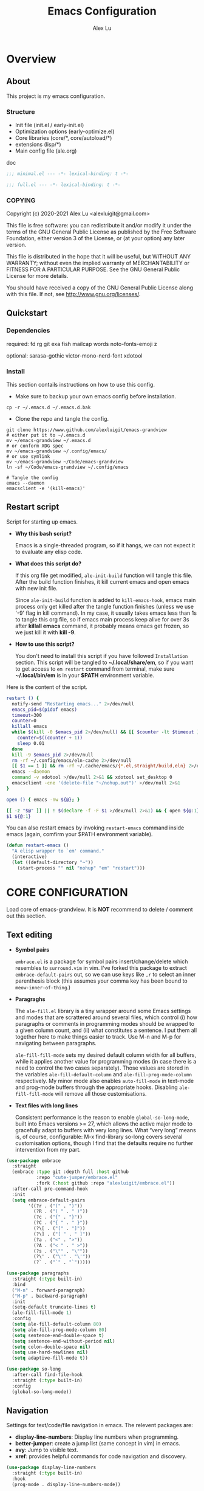 #+TITLE: Emacs Configuration
#+AUTHOR: Alex Lu
#+EMAIL: alexluigit@gmail.com
#+PROPERTY: header-args :mkdirp yes

* Overview
** About

This project is my emacs configuration.

*** Structure

+ Init file (init.el / early-init.el)
+ Optimization options (early-optimize.el)
+ Core libraries (core/*, core/autoload/*)
+ extensions (lisp/*)
+ Main config file (ale.org)

doc

#+begin_src emacs-lisp :tangle (ale-minimal-config)
;;; minimal.el --- -*- lexical-binding: t -*-
#+end_src

#+begin_src emacs-lisp
;;; full.el --- -*- lexical-binding: t -*-
#+end_src

*** COPYING

Copyright (c) 2020-2021  Alex Lu <alexluigit@gmail.com>

This file is free software: you can redistribute it and/or modify it
under the terms of the GNU General Public License as published by the
Free Software Foundation, either version 3 of the License, or (at
your option) any later version.

This file is distributed in the hope that it will be useful, but
WITHOUT ANY WARRANTY; without even the implied warranty of
MERCHANTABILITY or FITNESS FOR A PARTICULAR PURPOSE.  See the GNU
General Public License for more details.

You should have received a copy of the GNU General Public License
along with this file.  If not, see <http://www.gnu.org/licenses/>.

** Quickstart
*** Dependencies

required:
fd
rg
git
exa
fish
mailcap
words
noto-fonts-emoji
z

optional:
sarasa-gothic
victor-mono-nerd-font
xdotool

*** Install

This section contails instructions on how to use this config.

- Make sure to backup your own emacs config before installation.

#+begin_src shell :tangle no
cp -r ~/.emacs.d ~/.emacs.d.bak
#+end_src

- Clone the repo and tangle the config.

#+begin_src shell :tangle no
git clone https://www.github.com/alexluigit/emacs-grandview
# either put it to ~/.emacs.d
mv ~/emacs-grandview ~/.emacs.d
# or conform XDG spec
mv ~/emacs-grandview ~/.config/emacs/
# or use symlink
mv ~/emacs-grandview ~/Code/emacs-grandview
ln -sf ~/Code/emacs-grandview ~/.config/emacs

# Tangle the config
emacs --daemon
emacsclient -e '(kill-emacs)'
#+end_src

** Restart script

Script for starting up emacs.

+ *Why this bash script?*

  Emacs is a single-threaded program, so if it hangs, we can not
  expect it to evaluate any elisp code.

+ *What does this script do?*

  If this org file get modified, =ale-init-build= function will tangle
  this file.  After the build function finishes, it kill current emacs
  and open emacs with new init file.

  Since =ale-init-build= function is added to =kill-emacs-hook=, emacs
  main process only get killed after the tangle function finishes
  (unless we use '-9' flag in kill command).  In my case, it usually
  takes emacs less than 1s to tangle this org file, so if emacs main
  process keep alive for over 3s after *killall emacs* command, it
  probably means emacs get frozen, so we just kill it with *kill -9*.

+ *How to use this script?*

  You don't need to install this script if you have followed
  =Installation= section. This script will be tangled to
  *~/.local/share/em*, so if you want to get access to =em restart= command from
  terminal, make sure *~/.local/bin/em* is in your *$PATH* environment
  variable.

Here is the content of the script.

#+begin_src bash :tangle "~/.local/bin/em" :shebang "#!/usr/bin/env bash"
restart () {
  notify-send "Restarting emacs..." 2>/dev/null
  emacs_pid=$(pidof emacs)
  timeout=300
  counter=0
  killall emacs
  while $(kill -0 $emacs_pid 2>/dev/null) && [[ $counter -lt $timeout ]]; do
    counter=$((counter + 1))
    sleep 0.01
  done
  kill -9 $emacs_pid 2>/dev/null
  rm -rf ~/.config/emacs/eln-cache 2>/dev/null
  [[ $1 == 1 ]] && rm -rf ~/.cache/emacs/{*.el,straight/build,eln} 2>/dev/null
  emacs --daemon
  command -v xdotool >/dev/null 2>&1 && xdotool set_desktop 0
  emacsclient -cne '(delete-file "~/nohup.out")' >/dev/null 2>&1
}

open () { emacs -nw ${@}; }

[[ -z "$@" ]] || ! $(declare -f -F $1 >/dev/null 2>&1) && { open ${@:1}; exit 0; }
$1 ${@:1}
#+end_src

You can also restart emacs by invoking =restart-emacs= command inside
emacs (again, comfirm your $PATH environment variable).

#+begin_src emacs-lisp
(defun restart-emacs ()
  "A elisp wrapper to `em' command."
  (interactive)
  (let ((default-directory "~"))
    (start-process "" nil "nohup" "em" "restart")))
#+end_src

* *CORE CONFIGURATION*

Load core of emacs-grandview. It is *NOT* recommend to delete / comment out this section.

** Text editing

+ *Symbol pairs*

  =embrace.el= is a package for symbol pairs insert/change/delete which resembles
  to =surround.vim= in vim.
  I've forked this package to extract =embrace-default-pairs= out, so we can use
  keys like ~,r~ to select an inner parenthesis block (this assumes your comma key
  has been bound to =meow-inner-of-thing=.)

+ *Paragraghs*

  The =ale-fill.el= library is a tiny wrapper around some Emacs settings and modes
  that are scrattered around several files, which control (i) how paragraphs or
  comments in programming modes should be wrapped to a given column count, and
  (ii) what constitutes a sentence. I put them all together here to make things
  easier to track.  Use M-n and M-p for navigating between paragraphs.

  =ale-fill-fill-mode= sets my desired default column width for all buffers, while
  it applies another value for programming modes (in case there is a need to
  control the two cases separately). Those values are stored in the variables
  =ale-fill-default-column= and =ale-fill-prog-mode-column= respectively. My minor
  mode also enables =auto-fill-mode= in text-mode and prog-mode buffers through
  the appropriate hooks. Disabling =ale-fill-fill-mode= will remove all those
  customisations.

+ *Text files with long lines*

  Consistent performance is the reason to enable =global-so-long-mode=, built
  into Emacs versions >= 27, which allows the active major mode to gracefully
  adapt to buffers with very long lines. What “very long” means is, of course,
  configurable: M-x find-library so-long covers several customisation options,
  though I find that the defaults require no further intervention from my part.

#+begin_src emacs-lisp :tangle (ale-minimal-config)
(use-package embrace
  :straight
  (embrace :type git :depth full :host github
           :repo "cute-jumper/embrace.el"
           :fork (:host github :repo "alexluigit/embrace.el"))
  :after-call pre-command-hook
  :init
  (setq embrace-default-pairs
        '((?r . ("(" . ")"))
          (?R . ("( " . " )"))
          (?c . ("{" . "}"))
          (?C . ("{ " . " }"))
          (?\[ . ("[" . "]"))
          (?\] . ("[ " . " ]"))
          (?a . ("<" . ">"))
          (?A . ("< " . " >"))
          (?s . ("\"" . "\""))
          (?\' . ("\'" . "\'"))
          (?` . ("`" . "`")))))

(use-package paragraphs
  :straight (:type built-in)
  :bind
  ("M-n" . forward-paragraph)
  ("M-p" . backward-paragraph)
  :init
  (setq-default truncate-lines t)
  (ale-fill-fill-mode 1)
  :config
  (setq ale-fill-default-column 80)
  (setq ale-fill-prog-mode-column 80)
  (setq sentence-end-double-space t)
  (setq sentence-end-without-period nil)
  (setq colon-double-space nil)
  (setq use-hard-newlines nil)
  (setq adaptive-fill-mode t))

(use-package so-long
  :after-call find-file-hook
  :straight (:type built-in)
  :config
  (global-so-long-mode))
#+end_src

** Navigation

Settings for text/code/file navigation in emacs.
The relevent packages are:

+ *display-line-numbers*: Display line numbers when programming.
+ *better-jumper*: create a jump list (same concept in vim) in emacs.
+ *avy*: Jump to visible text.
+ *xref*: provides helpful commands for code navigation and discovery.

#+begin_src emacs-lisp :tangle (ale-minimal-config)
(use-package display-line-numbers
  :straight (:type built-in)
  :hook
  (prog-mode . display-line-numbers-mode))

(use-package better-jumper
  :after-call pre-command-hook
  :config
  (better-jumper-mode +1)
  (ale-jumper-sensible-jump-mode))

(use-package avy
  :config
  (setq avy-timeout-seconds 0.3)
  (setq avy-all-windows nil)
  (setq avy-keys '(?a ?r ?s ?t ?n ?e ?i ?o)))

(use-package xref
  :straight (:type built-in)
  :config
  (setq xref-show-definitions-function #'xref-show-definitions-completing-read)
  (setq xref-show-xrefs-function #'xref-show-definitions-completing-read)
  (setq xref-file-name-display 'project-relative)
  (setq xref-search-program 'ripgrep))
#+end_src

** Minibuffer

+ *minibuffer*: Basic minibuffer config.
+ *isearch-mb*: An alternative isearch UI.
+ *savehist*: Keeps a record of actions involving the minibuffer.

#+begin_src emacs-lisp :tangle (ale-minimal-config)
(use-package minibuffer
  :straight (:type built-in)
  :config
  (setq completion-category-defaults nil)
  (setq completion-cycle-threshold 3)
  (setq completion-flex-nospace nil)
  (setq completion-pcm-complete-word-inserts-delimiters t)
  (setq completion-pcm-word-delimiters "-_./:| ")
  (setq completion-show-help nil)
  (setq completion-auto-help nil)
  (setq completion-ignore-case t)
  (setq-default case-fold-search t)   ; For general regexp
  (setq read-buffer-completion-ignore-case t)
  (setq read-file-name-completion-ignore-case t)
  (setq enable-recursive-minibuffers t)
  (setq resize-mini-windows 'grow-only)
  (setq minibuffer-eldef-shorten-default t)
  (setq! minibuffer-prompt-properties '(read-only t cursor-intangible t face minibuffer-prompt))
  (minibuffer-depth-indicate-mode 1))

(use-package isearch-mb
  :init
  (isearch-mb-mode)
  :config
  (add-to-list 'isearch-mb--with-buffer #'consult-isearch)
  (add-to-list 'isearch-mb--after-exit #'anzu-isearch-query-replace)
  :bind
  (:map isearch-mb-minibuffer-map
        ([remap previous-matching-history-element] . consult-isearch)))

(use-package savehist
  :after-call minibuffer-setup-hook
  :straight (:type built-in)
  :config
  (setq savehist-file (locate-user-emacs-file "savehist"))
  (setq history-length 10000)
  (setq history-delete-duplicates t)
  (setq savehist-save-minibuffer-history t)
  (savehist-mode))
#+end_src

** Completion framework

The optimal way of using Emacs is through searching and narrowing
selection candidates.  Spend less time worrying about where things are
on the screen and more on how fast you can bring them into focus.
This is, of course, a matter of realigning priorities, as we still
wish to control every aspect of the interface.

+ *vertico*

  A minimalistic completion UI.

+ *orderless*

  This package provides an `orderless' completion style that divides the pattern
  into components (space-separated by default), and matches candidates that
  match all of the components in any order.

+ *marginalia*
  This is a utility jointly developed by Daniel Mendler and Omar
  Antolín Camarena that provides annotations to completion
  candidates.  It is meant to be framework-agnostic, so it works with
  Selectrum, Icomplete, vertico, and Embark.

#+begin_src emacs-lisp :tangle (ale-minimal-config)
(use-package vertico
  :after-call pre-command-hook
  :config
  (set-face-attribute 'vertico-current nil :background
                      (face-attribute 'lazy-highlight :background nil t)
                      :weight 'semi-bold)
  (vertico-mode 1))

(use-package orderless
  :after-call minibuffer-setup-hook
  :config
  (setq completion-styles '(orderless))
  (setq orderless-component-separator " +")
  (setq orderless-matching-styles
        '(ale-pinyin-build-regexp-string
          orderless-initialism
          orderless-prefixes
          orderless-regexp))
  (setq orderless-style-dispatchers
        '(ale-orderless-literal-dispatcher
          ale-orderless-initialism-dispatcher
          ale-orderless-without-literal-dispatcher
          ale-orderless-pinyin-dispatcher)))

(use-package consult
  :after-call minibuffer-setup-hook
  :init
  (setq completion-in-region-function #'consult-completion-in-region)
  (setq register-preview-delay 0.2)
  (setq register-preview-function #'consult-register-format)
  (advice-add #'register-preview :override #'consult-register-window)
  (advice-add #'completing-read-multiple :override #'consult-completing-read-multiple)
  (advice-add #'switch-to-buffer :around #'ale-consult-switch-buffer-advisor)
  (setq xref-show-xrefs-function #'consult-xref
        xref-show-definitions-function #'consult-xref)
  :config
  (advice-add #'consult-line :around #'ale-consult-line-advisor)
  (setq consult-project-root-function #'ale-consult-project-root)
  (setq consult-line-numbers-widen t)
  (setq consult-async-min-input 3)
  (setq consult-async-input-debounce 0.5)
  (setq consult-async-input-throttle 0.8)
  (setq consult-narrow-key ">"))

(use-package embark
  :after-call (find-file-hook minibuffer-setup-hook)
  :bind
  (("C-." . embark-act)
   :map minibuffer-local-map ("C-." . embark-act) ("C-," . embark-become)
   :map embark-collect-mode-map ("C-." . embark-act))
  :config
  (use-package embark-consult
    :after-call (minibuffer-setup-hook embark-act))
  (ale-embark-keymaps 1)
  (setq embark-quit-after-action t)
  (setq embark-action-indicator
        (let ((act (propertize "Act" 'face 'success)))
          (cons act (concat act " on '%s'"))))
  (setq embark-become-indicator (propertize "Become" 'face 'warning)))

(use-package marginalia
  :after-call minibuffer-setup-hook
  :config
  (setq marginalia-annotators
        '(marginalia-annotators-heavy
          marginalia-annotators-light))
  (marginalia-mode))
#+end_src

** Viewport

The =display-buffer-alist= is intended as a rule-set for controlling
the display of windows.  The objective is to create a more intuitive
workflow where targeted buffer groups or types are always shown in a
given location, on the premise that predictability improves usability.

For each buffer action in it we can define several functions for selecting the
appropriate window.  These are executed in sequence, but my usage thus far
suggests that a simpler method is just as effective for my case.

Additionally, I've set =split-height-threshold= to nil and =split-width-threshold=
to 0 to ensure every new window will open in horizontal split.

=ale-modeline-mode= provides following infos in modeline:
- Meow current state (INSERT/NORMAL...)
- Filename
- Current line / column
- Total lines
- Git branch
- Progress bar of current document
Its source code lies in *autoload/modeline.el*

+ *ace-window*: Index based window motions

#+begin_src emacs-lisp :tangle (ale-minimal-config)
(use-package window
  :straight (:type built-in)
  :config
  (setq display-buffer-alist
        `(("\\*\\(Flymake\\|Messages\\|Backtrace\\|Warnings\\|Compile-Log\\|Custom\\)\\*"
           (display-buffer-in-side-window)
           (window-height . 0.2)
           (side . top))
          ("^\\*\\(Help\\|helpful\\).*"
           (display-buffer-in-side-window)
           (window-width . 0.4)
           (side . right))
          ("\\*\\vc-\\(incoming\\|outgoing\\|Output\\|Register Preview\\).*"
           (display-buffer-at-bottom))))
  (setq help-window-select t)
  (setq window-combination-resize t)
  (setq even-window-sizes 'height-only)
  (setq window-sides-vertical nil)
  (setq switch-to-buffer-in-dedicated-window 'pop)
  (setq split-height-threshold nil)
  (setq split-width-threshold 0))

(use-package ace-window
  :config
  (setq aw-keys '(?a ?r ?s ?t ?n ?e ?i ?o)))

(ale-frame-enable 'fringe-mode)
(ale-frame-enable 'ale-window-recenter-mode)
(ale-frame-enable 'ale-pulse-advice-commands-mode)
(ale-frame-enable 'ale-font-setup)
(ale-frame-enable 'ale-opacity-auto-mode)
(ale-modeline-mode)
#+end_src

** User interface

Basic user interface settings.

The relevent packages are:

+ *all-the-icons*: icons library.
+ *anzu*: interactive query replace.
+ *transient*: a built-in package in emacs 28 for "transient" commands.

=modus-vivendi= is a built-in theme in emacs (version >= 28) created by Protesilaos Stavrou.

#+begin_src emacs-lisp :tangle (ale-minimal-config)
(use-package all-the-icons
  :init
  (unless (file-exists-p "~/.local/share/fonts/all-the-icons.ttf")
    (all-the-icons-install-fonts)))

(use-package transient
  :after-call pre-command-hook
  :straight (:type built-in)
  :config
  (setq transient-show-popup -0.5)
  (transient-bind-q-to-quit)
  :bind
  ((:map transient-map
         ("<escape>" . transient-quit-all))
   (:map transient-sticky-map
         ("ESC" . transient-quit-all))))

(use-package anzu
  :after-call isearch-mode
  :config
  (global-anzu-mode +1))

(use-package custom
  :straight (:type built-in)
  :init
  (setq modus-themes-links 'no-underline)
  :hook (emacs-startup . (lambda () (load-theme 'modus-vivendi))))
#+end_src

** Keybindings

This section contains (almost) all core keybindings of emacs-grandview. See the
docs of [[https://www.github.com/DoglooksGood/meow][meow]] for more information.

#+begin_src emacs-lisp :tangle (ale-minimal-config)
(use-package meow
  :demand t
  :init (meow-global-mode)
  :bind
  (("<escape>" . ale-escape)
   ("C-;" . exchange-point-and-mark)
   ("<C-i>" . better-jumper-jump-forward)
   ("C-o" . better-jumper-jump-backward)
   ("C-x C-d" . ale-ispell-word)
   ("M-o" . ace-select-window)
   ("M-SPC" . ale-monocle) ; replaced `just-one-space'
   ("M-%" . anzu-isearch-query-replace)
   :map minibuffer-local-map
   ("S-<return>" . ale-files-other-window)
   ("C-u" . ale-kill-whole-line)
   ("<C-i>" . forward-char)
   ("C-o" . backward-char)
   :map ale-files-map
   ("." . ale-files-dotfiles)
   ("e" . ale-files-edit-emacs-config)
   ("u" . ale-files-in-user-dirs)
   ("o" . ale-files-browse-all-directories)
   ("r" . ale-files-rename-file-and-buffer)
   ("l" . find-library)
   :map ale-elisp-map
   ("e" . eval-last-sexp)
   ("x" . eval-expression)
   ("f" . eval-defun)
   ("u" . ale-unadvice)
   ("m" . ale-show-messages)
   ("<backspace>" . ale-erase-messages)
   :map ale-utils-map
   ("d" . ale-insert-date)
   ("o" . ale-opacity-set)
   ("=" . count-words)
   :map meow-insert-state-keymap
   ("<escape>" . ale-escape)
   ("C-u" . ale-kill-whole-line)
   ("<C-i>" . ale-insert-ctrl-i)
   ("C-o" . ale-insert-ctrl-o)
   :map meow-motion-state-keymap
   ("/" . consult-line)
   ("<escape>" . ale-escape)
   :map meow-leader-keymap
   ("0" . delete-window)
   ("1" . delete-other-windows)
   ("2" . ale-split-window-below)
   ("3" . ale-split-window-right)
   ("4" . ctl-x-4-prefix)
   ("5" . ctl-x-5-prefix)
   ("6" . register-map)
   ("7" . project-map)
   ("8" . insert-char)
   ("9" . tab-map)
   ("[" . awesome-tab-backward-tab)
   ("]" . awesome-tab-forward-tab)
   ("SPC" . switch-to-buffer)
   ("?" . describe-keymap)
   ("/" . describe-symbol)
   (";" . ale-comment-or-uncomment-region)
   ("e" . ale-elisp-map)
   ("f" . ale-files-map)
   ("i" . list-buffers)
   ("k" . kill-this-buffer)
   ("n" . dired-jump)
   ("o" . ale-org-map)
   ("p" . ale-project-find-file)
   ("t" . ale-consult-map)
   ("u" . ale-utils-map)
   ("w" . save-buffer)
   ("z" . window-toggle-side-windows)
   :map meow-normal-state-keymap
   ("0" . meow-digit-argument)
   ("1" . meow-digit-argument)
   ("2" . meow-digit-argument)
   ("3" . meow-digit-argument)
   ("4" . meow-digit-argument)
   ("5" . meow-digit-argument)
   ("6" . meow-digit-argument)
   ("7" . meow-digit-argument)
   ("8" . meow-digit-argument)
   ("9" . meow-digit-argument)
   ("/" . consult-line)
   ("%" . ale-match-paren)
   ("`" . negative-argument)
   (";" . meow-reverse)
   ("," . meow-inner-of-thing)
   ("." . meow-bounds-of-thing)
   ("<" . beginning-of-buffer)
   (">" . end-of-buffer)
   ("[" . scroll-down)
   ("]" . scroll-up)
   ("-" . meow-pop)
   ("_" . meow-pop-all-selection)
   ("=" . ale-query-replace)
   ("+" . anzu-query-replace-regexp)
   ("'" . meow-end-of-thing)
   ("\\" . meow-pop-search)
   ("^" . meow-last-buffer)
   ("<backspace>" . meow-beginning-of-thing)
   ("a" . ale-insert)
   ("A" . ale-insert-at-first-non-whitespace)
   ("b" . meow-back-word)
   ("B" . meow-back-symbol)
   ("c" . meow-change)
   ("C" . meow-change-save)
   ("d" . meow-delete)
   ("e" . meow-line)
   ("E" . ale-inner-line)
   ("f" . meow-next-word)
   ("F" . meow-next-symbol)
   ("g" . ale-files-update)
   ("h" . embrace-commander)
   ("i" . forward-char)
   ("j" . ale-top-join-line)
   ("J" . meow-join)
   ("k" . meow-kill)
   ("K" . meow-kmacro-matches)
   ("l" . meow-kmacro-lines)
   ("m" . meow-mark-word)
   ("M" . meow-mark-symbol)
   ("n" . ale-next-line)
   ("N" . meow-next-expand)
   ("o" . backward-char)
   ("p" . ale-prev-line)
   ("P" . meow-prev-expand)
   ("q" . meow-quit)
   ("r" . meow-search)
   ("s" . meow-open-below)
   ("S" . meow-open-above)
   ("t" . avy-goto-char-timer)
   ("T" . avy-resume)
   ("u" . undo)
   ("U" . undo-redo)
   ("v" . meow-visit)
   ("w" . meow-block)
   ("W" . meow-block-expand)
   ("x" . ale-save)
   ("y" . meow-replace)
   ("Y" . meow-yank-pop)
   ("z" . meow-grab)
   ("Z" . meow-swap-grab))
  :config
  (advice-add 'meow--maybe-highlight-num-positions :override #'ignore)
  (advice-add 'meow-minibuffer-quit :override #'keyboard-escape-quit)
  ;; Terminal cursor shape
  (unless (or (daemonp) window-system)
    (advice-add 'meow--update-cursor :after #'ale-set-cursor))
  (meow--thing-register 'tag #'ale--inner-of-tag #'ale--bounds-of-tag)
  (meow-setup-line-number)
  (define-key meow-motion-state-keymap (kbd ale-local-leader-key) meow-leader-keymap)
  (define-key meow-motion-state-keymap
    (kbd (concat ale-local-leader-key " " ale-local-leader-key)) 'switch-to-buffer)
  (setq meow-visit-sanitize-completion nil)
  (setq meow-use-clipboard t)
  (setq meow-esc-delay 0.001)
  (setq meow-keypad-describe-delay 0.5)
  (setq meow-select-on-change t)
  (setq meow-cursor-type-normal 'box)
  (setq meow-cursor-type-insert '(bar . 4))
  (setq meow-cursor-type-default 'hbar)
  (setq meow-selection-command-fallback
        '((meow-replace . meow-yank)
          (meow-reverse . back-to-indentation)
          (meow-change . meow-change-char)
          (ale-save . ale-pulse-save-line)
          (meow-kill . ale-kill-whole-line)
          (meow-cancel . keyboard-quit)
          (meow-pop . meow-pop-grab)
          (meow-delete . meow-C-d)))
  (setq meow-char-thing-table
        '((?r . round)
          (?\[ . square)
          (?c . curly)
          (?s . string)
          (?e . symbol)
          (?w . window)
          (?b . buffer)
          (?p . paragraph)
          (?\^? . line)
          (?' . line)
          (?d . defun)
          (?i . indent)
          (?t . tag)
          (?x . extend)))
  (add-to-list 'meow-mode-state-list '(helpful-mode . normal)))

(with-eval-after-load 'consult
  (bind-keys
   :map ale-consult-map
   ("/" . consult-line-multi)
   ("e" . consult-compile-error)
   ("r" . consult-ripgrep)
   ("k" . consult-keep-lines)
   ("i" . consult-imenu-multi)
   ("f" . consult-focus-lines)
   ("n" . consult-outline)
   ("o" . consult-org-heading)
   ("R" . consult-register)
   ("y" . consult-yank-from-kill-ring)
   ("m" . consult-minor-mode-menu)
   ("c" . consult-complex-command)
   ("C" . consult-mode-command)))

(ale-kbd-C-i-fix)
#+end_src

* Introspection
** Man page (man.el)

#+begin_src emacs-lisp
(use-package man
  :straight (:type built-in)
  :config
  (setq Man-notify-method 'newframe))
#+end_src

** Emacs Manual (info.el)

#+begin_src emacs-lisp
(use-package info
  :straight (:type built-in)
  :bind
  (:map Info-mode-map
        ("n" . next-line)
        ("p" . previous-line)
        ("C-n" . Info-next)
        ("C-p" . Info-prev)
        ("M-n" . forward-paragraph)
        ("M-p" . backward-paragraph)))
#+end_src

** Helpful (helpful.el)

Helpful.el provides a better help buffer. Here are some tweaks I
made for this package and built-in help buffer:

- disable auto jump to other end when cycle through buttons never
- open new window when invoking =helpful-visit-references=.  auto
- focus newly opened help buffer (same behaviour as helpful.el)

*** Autoload
:PROPERTIES:
:ID:       71d218ce-ec5a-4c50-9b62-f2f351856b3e
:END:

#+begin_src emacs-lisp :tangle (ale-init-ext-tangle)
;;; ale-helpful.el --- -*- lexical-binding: t -*-

(defvar ale/helpful-initialized nil)

;;;###autoload
(defun ale/helpful-mode-hook ()
  ;; FIXME: A better way?
  (setq ale/helpful-initialized nil)
  (advice-add 'find-file :before
              (lambda (&rest _)
                (when (and (not ale/helpful-initialized) (derived-mode-p 'helpful-mode))
                  (switch-to-buffer "*scratch*")
                  (switch-to-prev-buffer)
                  (setq ale/helpful-initialized t))))
  (visual-line-mode))

(provide 'ale-helpful)
#+end_src

*** Config

#+begin_src emacs-lisp
(use-package helpful
  :hook (helpful-mode . ale/helpful-mode-hook)
  :bind
  (("C-h K" . #'describe-keymap)  ; overrides `Info-goto-emacs-key-command-node'
   ([remap describe-function] . #'helpful-callable)
   ([remap describe-symbol] . #'helpful-symbol)
   ([remap describe-key] . #'helpful-key)
   :map helpful-mode-map
   ("M-n" . (lambda () (interactive) (forward-button 1 nil 1 t)))
   ("M-p" . (lambda () (interactive) (backward-button 1 nil 1 t)))))
#+end_src

* History

#+begin_src emacs-lisp :tangle (ale-minimal-config)
;; Keep a record of all recently opened files.
(use-package recentf
  :straight (:type built-in)
  :after-call find-file-hook danger
  :config
  (add-to-list 'recentf-exclude (lambda (f) (not (string= (file-truename f) f))))
  (recentf-mode 1))

;; Just remember where the point is in any given file.  This can often
;; be a subtle reminder of what you were doing the last time you
;; visited that file, allowing you to pick up from there.
(use-package saveplace
  :straight (:type built-in)
  :after-call find-file-hook
  :config
  (setq save-place-file (locate-user-emacs-file "saveplace"))
  (setq save-place-forget-unreadable-files t)
  (save-place-mode 1))

;; This mode ensures that the buffer is updated whenever the file
;; changes.  A change can happen externally or by some other tool
;; inside of Emacs (e.g. kill a Magit diff).
(use-package autorevert
  :straight (:type built-in)
  :after-call self-insert-command
  :config
  (setq auto-revert-verbose t)
  (global-auto-revert-mode))
#+end_src

* UI extras

** Smooth scrolling (good-scroll.el)

pixelwise (linear or bezier) scrolling in emacs.

#+begin_src emacs-lisp
(use-package good-scroll
  :after-call scroll-up scroll-down
  :config
  (good-scroll-mode 1)
  (advice-add 'scroll-up :override 'good-scroll-up-full-screen)
  (advice-add 'scroll-down :override 'good-scroll-down-full-screen))
#+end_src

** Window position (transpose-frame.el)

The =transpose-frame= library defines a set of commands for shifting the
layout of Emacs windows.  Rather than me describing how these work, I
strongly encourage you to read the "Commentary" section in the source
code.  Do it with =M-x find-library transpose-frame=.

#+begin_src emacs-lisp
(use-package transpose-frame)
#+end_src

** Fill column (visual-fill-column.el)

#+begin_src emacs-lisp
(use-package visual-fill-column)
#+end_src

** Key bindings hint (which-key.el)

#+begin_src emacs-lisp
(use-package which-key
  :init
  (which-key-mode 1 ))
#+end_src

** Buffer list (ibuffer.el)

=ibuffer.el= ships with Emacs and it provides a drop-in replacement for
=list-buffers=.  Compared to its counterpart, it allows for granular
control over the buffer list and is more powerful overall.

#+begin_src emacs-lisp
(use-package ibuffer
  :init
  (advice-add 'list-buffers :override 'ibuffer)
  :bind
  (:map ibuffer-mode-map
        ("M-o" . nil)
        ("* f" . ibuffer-mark-by-file-name-regexp)
        ("* g" . ibuffer-mark-by-content-regexp)
        ("* n" . ibuffer-mark-by-name-regexp)
        ("s n" . ibuffer-do-sort-by-alphabetic)
        ("/ g" . ibuffer-filter-by-content))
  :config
  (setq ibuffer-expert t)
  (setq ibuffer-display-summary nil)
  (setq ibuffer-use-other-window nil)
  (setq ibuffer-show-empty-filter-groups nil)
  (setq ibuffer-movement-cycle nil)
  (setq ibuffer-default-sorting-mode 'filename/process)
  (setq ibuffer-use-header-line t)
  (setq ibuffer-default-shrink-to-minimum-size nil)
  (setq ibuffer-never-show-predicates '("^ \\*.*"))
  (setq ibuffer-formats
        '((mark modified read-only locked " "
                (name 30 30 :left :elide)
                " "
                (size 9 -1 :right)
                " "
                (mode 16 16 :left :elide)
                " " filename-and-process)
          (mark " " (name 16 -1) " " filename)))
  (setq ibuffer-saved-filter-groups nil)
  (setq ibuffer-old-time 48)
  (add-hook 'ibuffer-mode-hook (lambda () (interactive) (hl-line-mode) (ibuffer-update 0))))
#+end_src

* File management
** Find files (files.el)

#+begin_src emacs-lisp :tangle (ale-minimal-config)
(use-package files
  :straight (:type built-in)
  :bind
  (:map ale-files-map
        ("r" . ale-dired-jump))
  :config
  (setq confirm-kill-processes nil)
  (setq ale-files-dot-repo "~/Code/alex.files/")
  (setq ale-files-dir-alist
        '(((title . "  Shows")        (path . "/mnt/HDD/Share/"))
          ((title . "  Coding")       (path . "/mnt/HDD/Dev/"))
          ((title . "  Books")        (path . "/mnt/HDD/Book/"))
          ((title . "輸  Videos")       (path . "/mnt/HDD/Video/"))
          ((title . "  Movies")       (path . "/mnt/Cloud/共享/Movies/"))
          ((title . "  Notes")        (path . "~/Documents/notes/"))
          ((title . "  Photos")       (path . "~/Pictures/"))
          ((title . "  Downloads")    (path . "~/Downloads/")))))
#+end_src

** Dired (dired.el)

=Dired= is a built-in tool that performs file management operations
inside of an Emacs buffer.  It is simply superb!

#+begin_src emacs-lisp (ale-minimal-config)
(use-package dired
  :straight (:type built-in)
  :custom
  (ale-dired-routes '(("o" "Home"        "~")
                      ("u" "Emacs cache" "~/.cache/emacs")
                      ("p" "Code"        "~/Code")
                      ("n" "Downloads"   "~/Downloads")
                      ("w" "Wallpaper"   "~/Pictures/wallpaper")
                      ("m" "Drives"      "/mnt")
                      ("t" "Trash"       "~/.local/share/Trash")))
  :bind
  (:map dired-mode-map
        ("/" . dired-goto-file)
        ("a" . dired-create-empty-file)
        ("r" . ale-dired-jump)
        ("I" . dired-insert-subdir)
        ("?" . dired-create-directory)
        ("^" . dired-find-file-other-window)
        ("i" . ale-dired-file-rename-eol)
        ("d" . dired-kill-subdir)
        ("<" . beginning-of-buffer)
        (">" . end-of-buffer)
        ("[" . dired-prev-dirline)
        ("]" . dired-next-dirline)
        ("o" . dired-up-directory)
        ("x" . dired-do-delete)
        ("." . dired-omit-mode)
        ("% SPC" . ale-dired-rename-space-to-underscore))
  :config
  (setq large-file-warning-threshold 50000000)
  (setq dired-recursive-copies 'always)
  (setq dired-recursive-deletes 'always)
  (setq delete-by-moving-to-trash t)
  (setq dired-dwim-target t)
  (setq dired-listing-switches "-AGhlv --group-directories-first --time-style=long-iso"))
#+end_src

** Writable dired (wdired.el)

#+begin_src emacs-lisp
(use-package wdired
  :config
  (setq wdired-allow-to-change-permissions t)
  (setq wdired-create-parent-directories t))
#+end_src

** Project management (project.el)

#+begin_src emacs-lisp
(use-package project
  :straight (:type built-in)
  :config
  (setq project-switch-commands
        '((project-find-file "File" ?\r)
          (ale-project-find-subdir "Subdir" ?s)
          (project-find-regexp "Grep" ?g)
          (project-dired "Dired" ?d)
          (ale-project-retrieve-tag "Tag switch" ?t)
          (ale-project-magit-status "Magit" ?m)
          (ale-project-commit-log "Log VC" ?l)))
  (setq ale-project-commit-log-limit 25)
  :bind
  (:map project-prefix-map
        ("l" . ale-project-commit-log)
        ("m" . ale-project-magit-status)
        ("s" . ale-project-find-subdir)
        ("t" . ale-project-retrieve-tag)))
#+end_src

** A better dired interface (danger.el)

This package is inspired the popular file manager =ranger=, I created it
on the basis of =ranger.el=. Compare to =ranger.el=, this package only
keeps features I wanted, and some sensible functionalities were added
as well. See details at: https://github.com/alexluigit/danger.el

#+begin_src emacs-lisp
(use-package danger
  :after-call pre-command-hook
  :straight (danger :type git :depth full :host github :repo "alexluigit/danger.el")
  :hook
  (danger-mode . (lambda () (setq cursor-type nil) (setq mode-line-format nil)))
  :config
  (danger-override-dired-mode)
  (danger-minibuf-preview-mode)
  (setq danger-trash-dir-alist '(("/mnt/HDD/" . ".Trash/files")
                                 ("/mnt/Cloud/" . ".Trash/files"))))
#+end_src

** Dired mode highlighting (diredfl.el)

Additional syntax highlighting in dired buffer.

#+begin_src emacs-lisp
(use-package diredfl
  :hook (dired-mode . diredfl-mode))
#+end_src

** Trash (trashed.el)

=trashed= applies the principles of =dired= to the management of the user's
filesystem trash.  Use =C-h m= to see the docs and keybindings for its
major mode.

Basically, its interaction model is as follows:

- =m= to mark for some deferred action, such as =D= to delete, =R= to restore.
- =t= to toggle the status of all items as marked.  Use this without marks
  to =m= (mark) all items, then call a deferred action to operate on them.
- =d= to mark for permanent deletion.
- =r= to mark for restoration.
- =x= to execute these special marks.

#+begin_src emacs-lisp
(use-package trashed
  :config
  (setq trashed-action-confirmer 'y-or-n-p)
  (setq trashed-use-header-line t)
  (setq trashed-sort-key '("Date deleted" . t))
  (setq trashed-date-format "%Y-%m-%d %H:%M:%S"))
#+end_src

* Text editing extras
** Writable grep (wgrep.el)

With =wgrep= we can directly edit the results of a grep and save the changes to
all affected buffers.  In principle, this is the same as what the built-in occur
offers.  We can use it to operate on a list of matches by leveraging the full
power of Emacs' editing capabilities (e.g. keyboard macros, query and replace a
regexp .etc).

#+begin_src emacs-lisp
(use-package wgrep
  :config
  (setq wgrep-auto-save-buffer t)
  (setq wgrep-change-readonly-file t)
  :bind
  (:map wgrep-mode-map
        ("M-n" . next-error-no-select)
        ("M-p" . previous-error-no-select)))
#+end_src

** Auto completion (company.el)

  =tng= means tab and go, in this mode tab key will complete and
  move to the next candidate meanwhile keep company window open.

#+begin_src emacs-lisp
(use-package company
  :after-call self-insert-command
  :config
  (global-company-mode)
  (company-tng-mode)
  (setq company-idle-delay 0.0))
#+end_src

** Pair insertion

Emacs labels as `electric' any behaviour that involves contextual auto-insertion
of characters.

- Indent automatically.

- If =electric-pair-mode= is enabled (which I might do manually),
  insert quotes and brackets in pairs.  Only do so if there is no
  alphabetic character after the cursor.

- To get those numbers, evaluate =(string-to-char CHAR)= where CHAR
  is the one you are interested in.  For example, get the literal
  tab's character with `(string-to-char "\t")'.

- While inputting a pair, inserting the closing character will just
  skip over the existing one, rather than add a new one.

- Do not skip over whitespace when operating on pairs.  Combined
  with the above point, this means that a new character will be
  inserted, rather than be skipped over.  I find this better,
  because it prevents the point from jumping forward, plus it
  allows for more natural editing.

- The rest concern the conditions for transforming quotes into
  their curly equivalents.  I keep this disabled, because curly
  quotes are distinct characters.  It is difficult to search for
  them.  Just note that on GNU/Linux you can type them directly by
  hitting the "compose" key and then an angled bracket (=<= or =>=)
  followed by a quote mark.

#+begin_src emacs-lisp
(use-package electric
  :config
  (advice-add 'electric-pair-post-self-insert-function :around
              (lambda (fn &rest args) (let ((mark-active nil)) (apply fn args))))
  (setq electric-pair-inhibit-predicate 'electric-pair-conservative-inhibit)
  (setq electric-pair-preserve-balance t)
  (setq electric-pair-pairs
        '((8216 . 8217)
          (8220 . 8221)
          (171 . 187)))
  (setq electric-pair-skip-self 'electric-pair-default-skip-self)
  (setq electric-pair-skip-whitespace nil)
  (setq electric-pair-skip-whitespace-chars '(9 10 32))
  (setq electric-quote-context-sensitive t)
  (setq electric-quote-paragraph t)
  (setq electric-quote-string nil)
  (setq electric-quote-replace-double t)
  (electric-indent-mode 1)
  (electric-pair-mode 1)
  (electric-quote-mode -1)
  :hook
  (org-mode . ale-electric-inhibit-<)
  (minibuffer-setup . (lambda () (unless (eq this-command 'eval-expression) (electric-pair-mode 0))))
  (minibuffer-exit . (lambda () (electric-pair-mode 1))))
#+end_src

** Parentheses (paren.el / rainbow-delimiters.el)

Configure the mode that highlights matching delimiters or parentheses.
I consider this of utmost importance when working with languages such as
elisp.

Summary of what these do:

- Activate the mode upon startup.
- Show the matching delimiter/parenthesis if on screen, else show
  nothing.  It is possible to highlight the expression enclosed by the
  delimiters, by using either =mixed= or =expression=.  The latter always
  highlights the entire balanced expression, while the former will only
  do so if the matching delimiter is off screen.
- =show-paren-when-point-in-periphery= lets you highlight parentheses even
  if the point is in their vicinity.  This means the beginning or end of
  the line, with space in between.  I used that for a long while and it
  server me well.  Now that I have a better understanding of Elisp, I
  disable it.
- Do not highlight a match when the point is on the inside of the
  parenthesis.
- Use rainbow color for delimiters

#+begin_src emacs-lisp :tangle (ale-minimal-config)
(use-package paren
  :straight (:type built-in)
  :after-call meow-block meow-line self-insert-command
  :config
  (setq show-paren-style 'parenthesis)
  (setq show-paren-when-point-in-periphery nil)
  (setq show-paren-when-point-inside-paren nil)
  (show-paren-mode))

(use-package rainbow-delimiters
  :hook
  (prog-mode . rainbow-delimiters-mode))
#+end_src

** Prettify symbols (prog-mode.el)

#+begin_src emacs-lisp
(use-package prog-mode
  :straight nil
  :hook (prog-mode . prettify-symbols-mode)
  :config
  (setq-default prettify-symbols-alist
                '(("lambda" . ?λ)
                  ("<-" . ?←)
                  ("->" . ?→)
                  ("->>" . ?↠)
                  ("=>" . ?⇒)
                  ("/=" . ?≠)
                  ("!=" . ?≠)
                  ("==" . ?≡)
                  ("<=" . ?≤)
                  (">=" . ?≥)
                  ("=<<" . (?= (Br . Bl) ?≪))
                  (">>=" . (?≫ (Br . Bl) ?=))
                  ("<=<" . ?↢)
                  (">=>" . ?↣)))
  (setq prettify-symbols-unprettify-at-point 'right-edge))
#+end_src

** Ripgrep (rg.el)

#+begin_src emacs-lisp
(defun ale/rg-config ()
  (rg-define-toggle "--context 3" (kbd "C"))
  (rg-define-toggle "-A 5" (kbd "A")))

(use-package rg
  :config
  ;;; XXX nasty hack for lazy loading
  (ale/rg-config)
  :bind
  (:map ale-utils-map
        ("r" . rg)))
#+end_src

* Languages
** .rs

#+begin_src emacs-lisp
(use-package rust-mode
  :hook
  (rust-mode . (lambda () (setq indent-tabs-mode nil))))
#+end_src

** .lua

#+begin_src emacs-lisp
(use-package lua-mode
  :config
  (setq lua-indent-level 2))
#+end_src

** .yaml

#+begin_src emacs-lisp :tangle (ale-minimal-config)
(use-package yaml-mode)
#+end_src

** .vue

#+begin_src emacs-lisp
(use-package web-mode
  :config
  (define-derived-mode ale/vue-mode web-mode "ale/vue"
    "A major mode derived from web-mode, for editing .vue files with LSP support.")
  :hook
  (web-mode . (lambda ()
                (setq web-mode-markup-indent-offset 2)
                (setq web-mode-code-indent-offset 2)
                (setq web-mode-script-padding 0)))
  :mode ("\\.vue\\'" . ale/vue-mode))
#+end_src

** .js

#+begin_src emacs-lisp
(use-package js
  :straight (:type built-in)
  :config
  (setq js-indent-level 2))
#+end_src

** .(sh|zsh)

#+begin_src emacs-lisp :tangle (ale-minimal-config)
(use-package sh-script
  :straight (:type built-in)
  :config
  (setq sh-basic-offset 2))
#+end_src

* DevTools
** LSP (lsp.el)
*** Autoload
:PROPERTIES:
:ID:       956309f4-61ce-4489-922d-a8343f281101
:END:

#+begin_src emacs-lisp :tangle (ale-init-ext-tangle)
;;; ale-lsp.el --- -*- lexical-binding: t -*-

(defun ale/lsp--inhibit ()
  "Disable `lsp-deferred' in minibuffer."
  (advice-add 'lsp-deferred :override #'ignore))

(defun ale/lsp--recover ()
  "Recover `lsp-deferred' after quit minibuffer."
  (advice-remove 'lsp-deferred #'ignore))

;;;###autoload
(define-minor-mode ale/lsp-mode
  "Inhibit lsp in minibuffer."
  :init-value nil
  :global t
  (if ale/lsp-mode
      (progn
      (add-hook 'minibuffer-setup-hook 'ale/lsp--inhibit)
      (add-hook 'minibuffer-exit-hook 'ale/lsp--recover))
    (progn
      (remove-hook 'minibuffer-setup-hook 'ale/lsp--inhibit)
      (remove-hook 'minibuffer-exit-hook 'ale/lsp--recover))))

(provide 'ale-lsp)
#+end_src

*** Config

#+begin_src emacs-lisp
(use-package lsp-mode
  :after-call pre-command-hook
  :hook ((sh-mode
          lua-mode
          ale/vue-mode
          typescript-mode
          rust-mode)
         . lsp-deferred)
  :config
  (ale/lsp-mode)
  (setq lsp-eldoc-hook nil)
  (setq lsp-server-install-dir (expand-file-name (concat user-emacs-directory "lsp")))
  (lsp-register-custom-settings '(("vetur.ignoreProjectWarning" t t)))
  (with-eval-after-load 'warnings
    (add-to-list 'warning-suppress-types '(lsp-mode)))
  (setq lsp-headerline-breadcrumb-segments '(path-up-to-project file symbols)))
#+end_src

*** Extensions

#+begin_src emacs-lisp
(use-package lsp-tailwindcss
  :after (lsp-mode web-mode)
  :init
  (setq lsp-tailwindcss-add-on-mode t))

(use-package lsp-ui
  :after-call lsp-deferred
  :config
  (setq lsp-ui-sideline-show-code-actions nil)
  (setq lsp-ui-doc-position 'bottom)
  :hook
  (lsp-mode . lsp-ui-mode))
#+end_src

** Colorizer (rainbow-mode.el)

#+begin_src emacs-lisp
(use-package rainbow-mode
  :hook
  (prog-mode . rainbow-mode))
#+end_src

** Formatter (format-all.el)

#+begin_src emacs-lisp
(use-package format-all
  :bind ("C-c C-M-f" . format-all-buffer))
#+end_src

** Syntax checker (flymake.el)

#+begin_src emacs-lisp
(use-package flymake
  :straight (:type built-in)
  :config
  (setq elisp-flymake-byte-compile-load-path
        (append elisp-flymake-byte-compile-load-path load-path))
  (setq flymake-fringe-indicator-position 'left-fringe)
  (setq flymake-suppress-zero-counters t)
  (setq flymake-start-on-flymake-mode t)
  (setq flymake-no-changes-timeout nil)
  (setq flymake-start-on-save-buffer t)
  (setq flymake-proc-compilation-prevents-syntax-check t)
  (setq flymake-wrap-around nil)
  :bind
  (:map flymake-mode-map
  ("C-c ! s" . flymake-start)
  ("C-c ! d" . flymake-show-diagnostics-buffer)
  ("C-c ! n" . flymake-goto-next-error)
  ("C-c ! p" . flymake-goto-prev-error)))
#+end_src

** Snippet (yasnippet.el)

#+begin_src emacs-lisp
(use-package yasnippet
  :after-call self-insert-command
  :config
  (yas-global-mode))
#+end_src

** REST client (restclient.el)

#+begin_src emacs-lisp
(use-package restclient)
#+end_src

** COMMENT Scratch buffers (scratch.el)
This package will produce a buffer that matches the major mode of the
one you are currently in.  Use it with =M-x scratch=.  Doing that with a
prefix argument (=C-u=) will prompt for a major mode instead.  Simple yet
super effective!

The =ale/scratch-buffer-setup= simply adds some text in the buffer and
renames it appropriately for the sake of easier discovery.  I got the
idea of copying the region from [[https://gist.github.com/eev2/52edbfdb645e26aefec19226c0ca7ad0][a snippet shared by eev2 on GitHub]].

#+begin_src emacs-lisp
(use-package scratch
  :config
  (defun ale/scratch-buffer-setup ()
    "Add contents to `scratch' buffer and name it accordingly.
If region is active, add its contents to the new buffer."
    (let* ((mode major-mode)
           (string (format "Scratch buffer for: %s\n\n" mode))
           (region (with-current-buffer (current-buffer)
                     (if (region-active-p)
                         (buffer-substring-no-properties
                          (region-beginning)
                          (region-end)))
                     ""))
           (text (concat string region)))
      (when scratch-buffer
        (save-excursion
          (insert text)
          (goto-char (point-min))
          (comment-region (point-at-bol) (point-at-eol)))
        (forward-line 2))
      (rename-buffer (format "*Scratch for %s*" mode) t)))
  (add-hook 'scratch-create-buffer-hook #'ale/scratch-buffer-setup)
  (define-key global-map (kbd "C-c s") #'scratch))
#+end_src

* Terminal
** Vterm (vterm.el)
*** Autoload
:PROPERTIES:
:ID:       76cafb17-37ee-40c4-bf9f-6721d5f825bf
:END:

#+begin_src emacs-lisp :tangle (ale-init-ext-tangle)
;;; ale-vterm.el --- -*- lexical-binding: t -*-

(defcustom ale/vterm-position
  '((danger-mode . ((window-height . 0.4) (side . bottom)))
    (default . ((window-width . 0.4) (side . right))))
  "doc")

(defvar ale/vterm-buffers nil
  "The list of non-dedicated vterm buffers.")

(defvar ale/vterm-index 0
  "The index of current vterm buffer.")

(add-hook 'kill-buffer-hook
          (lambda ()
            (let* ((buf (current-buffer))
                   (name (buffer-name buf)))
              (when (string-prefix-p "*vterm" name)
                (delq! buf ale/vterm-buffers)))))

;;;###autoload
(defun ale/vterm--disable-side-window (fn &rest args)
  "Prevent vterm size adjust break selection."
  (unless (and (region-active-p)
               (derived-mode-p 'vterm-mode))
    (apply fn args)))

;;;###autoload
(advice-add 'display-buffer-in-side-window :around 'ale/vterm--disable-side-window)

;;;###autoload
(defun vterm-send-C-delete ()
  (interactive)
  (vterm-send-key "<delete>" nil nil 0))

;;;###autoload
(defun vterm-send-M-return ()
  (interactive)
  (vterm-send-escape)
  (vterm-send-return))

;;;###autoload
(defun vterm-send-M-/ ()
  (interactive)
  (vterm-send-key "/" nil 0 nil))

;;;###autoload
(defun vterm-send-F5 ()
  (interactive)
  (vterm-send-key "<f5>" nil nil nil))

;;;###autoload
(defun vterm-send-M-apostrophe ()
  (interactive)
  (vterm-send-key "'" nil 0 nil))

;;;###autoload
(defun vterm-send-M-quote ()
  (interactive)
  (vterm-send-key "\"" nil 0 nil))

(defun ale/vterm--get-win-params ()
  "Parse `ale/vterm-position' to get vterm display parameters."
  (let (pos)
    (cl-dolist (setting ale/vterm-position)
        (when (derived-mode-p (car setting))
          (setq pos (cdr setting)) (cl-return))
        (when (eq (car setting) 'default)
          (setq pos (cdr setting))))
    `(("^\\*vterm.*"
       (display-buffer-in-side-window)
       (window-parameters . ((mode-line-format . none)))
       ,@pos))))

;;;###autoload
(defun ale/vterm-toggle (&optional force)
  "Toggle vterm.
If called with prefix argument, create a new vterm buffer if
current one have different `default-directory'."
  (interactive "P")
  (if (eq major-mode 'vterm-mode)
      (delete-window)
    (let* ((display-buffer-alist (ale/vterm--get-win-params))
           (buf (nth ale/vterm-index ale/vterm-buffers))
           (dir (expand-file-name default-directory))
           (index (if buf (ale/vterm--get-index buf) 0)))
      (add-to-list 'ale/vterm-buffers (vterm index))
      (when force
        (unless (string= dir (expand-file-name default-directory))
          (let ((default-directory dir))
            (ale/vterm-new))))
      (ale/vterm--insert))))

(defun ale/vterm--get-index (buf)
  (let* ((name (buffer-name buf)))
    (string-match "\\*vterm\\*\<\\([0-9]+\\)\>" name)
    (string-to-number (cl-subseq name (match-beginning 1) (match-end 1)))))

(defun ale/vterm--insert ()
  (when (featurep 'evil) (evil-insert-state))
  (when (featurep 'meow) (meow-insert)))

;;;###autoload
(defun ale/vterm-new ()
  "Create new vterm buffer."
  (interactive)
  (let ((new-index (1+ (ale/vterm--get-index (car ale/vterm-buffers))))
        (display-buffer-alist (ale/vterm--get-win-params)))
    (add-to-list 'ale/vterm-buffers (vterm new-index))
    (ale/vterm--insert)))

;;;###autoload
(defun ale/vterm-next (&optional arg)
  "Select next vterm buffer.
Create new one if no vterm buffer exists."
  (interactive "P")
  (let* ((curr-index (cl-position (current-buffer) ale/vterm-buffers))
         (new-index (+ curr-index (or arg -1)))
         (buf (nth new-index ale/vterm-buffers)))
    (when buf
      (switch-to-buffer buf)
      (setq ale/vterm-index new-index))))

;;;###autoload
(defun ale/vterm-prev (&optional arg)
  "Select previous vterm buffer."
  (interactive "p")
  (ale/vterm-next arg))

(provide 'ale-vterm)
#+end_src

*** Config

#+begin_src emacs-lisp
(use-package vterm
  :config
  (setq vterm-max-scrollback 5000)
  (set-face-attribute 'vterm-color-white nil :foreground "#cccccc")
  (set-face-attribute 'vterm-color-black nil :foreground "#111111")
  :bind
  (("M-v" . ale/vterm-toggle)
   :map vterm-mode-map
   ("M-v" . ale/vterm-toggle)
   ("<f12>" . ale/vterm-new)
   ("M-'" . vterm-send-M-apostrophe)
   ("M-\"" . vterm-send-M-quote)
   ("M-/" . vterm-send-M-/)
   ("M-RET" . vterm-send-M-return)
   ("s-n" . vterm-next-prompt)
   ("s-p" . vterm-previous-prompt)
   ("M-." . ale/vterm-next)
   ("M-," . ale/vterm-prev)
   ("S-<escape>" . (lambda () (interactive) (meow-normal-mode) (meow--update-cursor)))
   ("C-<delete>" . vterm-send-C-delete)
   ("C-<return>" . vterm-send-F5)))
#+end_src

** COMMENT Eshell (eshell.el)
*** Autoload
:PROPERTIES:
:ID:       05d50f67-511f-483d-ba45-50d374f3f5cb
:END:

#+begin_src emacs-lisp :tangle (ale-init-ext-tangle)
;;; ale-eshell.el --- -*- lexical-binding: t -*-

(require 'em-hist)
(eval-when-compile (require 'subr-x))
(require 'cl-seq)

(defcustom ale/eshell-position
  '((danger-mode . ((window-height . 0.4) (side . bottom)))
    (default . ((window-width . 0.4) (side . right))))
  "doc")

(defvar ale/eshell-buffers nil
  "The list of non-dedicated eshell buffers.")

(defvar ale/eshell-index 0
  "The index of current eshell buffer.")

(defun ale/get-current-package-version ()
  (interactive)
  (let ((package-json-file (concat (eshell/pwd) "/package.json")))
    (when (file-exists-p package-json-file)
      (let* ((package-json-contents (ale-f-read package-json-file))
             (package-json (ignore-errors (json-parse-string package-json-contents))))
        (when package-json
          (ignore-errors (gethash "version" package-json)))))))

(defun ale/map-line-to-status-char (line)
  (cond ((string-match "^?\\? " line) "?")))

(defun ale/get-git-status-prompt ()
  (let ((status-lines (cdr (process-lines "git" "status" "--porcelain" "-b"))))
    (seq-uniq (seq-filter 'identity (mapcar 'ale/map-line-to-status-char status-lines)))))

(defun ale/get-prompt-path ()
  (let* ((current-path (eshell/pwd))
         (git-output (shell-command-to-string "git rev-parse --show-toplevel"))
         (has-path (not (string-match "^fatal" git-output))))
    (if (not has-path)
        (abbreviate-file-name current-path)
      (string-remove-prefix (file-name-directory git-output) current-path))))

;; This prompt function mostly replicates my custom zsh prompt setup
(defun ale/eshell-prompt ()
  (let* ((br-cmd "git symbolic-ref HEAD 2>/dev/null || git rev-parse --short HEAD 2>/dev/null")
         (br-raw (shell-command-to-string br-cmd))
         (current-branch (replace-regexp-in-string "\\(refs/heads/\\)\\|\\(\n\\)$" "" br-raw))
         (shell-index (number-to-string (ale/eshell-get--index (current-buffer))))
         (package-version (ale/get-current-package-version)))
    (concat
     (if (= (user-uid) 0)
         (propertize (concat "S-" shell-index) 'face `(:foreground "red2"))
       (propertize (concat "S-" shell-index) 'face `(:foreground "#62aeed")))
     (propertize " • " 'face `(:foreground "white"))
     (propertize "  " 'face `(:foreground "#82cfd3"))
     (propertize (ale/get-prompt-path) 'face `(:foreground "#82cfd3"))
     (when (not (string= current-branch ""))
       (concat
        (propertize " • " 'face `(:foreground "white"))
        (propertize (concat " " current-branch) 'face `(:foreground "#ab98b5"))))
     (when package-version
       (concat
        (propertize " @ " 'face `(:foreground "white"))
        (propertize package-version 'face `(:foreground "#e8a206"))))
     (propertize " • " 'face `(:foreground "white"))
     (propertize (format-time-string "%I:%M:%S %p") 'face `(:foreground "#5a5b7f"))
     (if (= eshell-last-command-status 0)
         (propertize "\nλ" 'face `(:foreground "#ADCF44"))
       (propertize "\nλ" 'face `(:foreground "#EC6261")))
     (propertize " " 'face `(:foreground "white")))))

;;;###autoload
(defun ale/eshell-init ()
  (push 'eshell-tramp eshell-modules-list)
  ;; Save command history when commands are entered
  (add-hook 'eshell-pre-command-hook 'eshell-save-some-history)
  ;; Truncate buffer for performance
  (add-to-list 'eshell-output-filter-functions 'eshell-truncate-buffer)
  (define-key eshell-hist-mode-map (kbd "M-r") 'consult-history)
  ;; Initialize the shell history
  (eshell-hist-initialize)
  (setenv "PAGER" "cat")
  (setq eshell-prompt-function      'ale/eshell-prompt)
  (setq eshell-prompt-regexp        "^λ ")
  (setq eshell-history-size         10000)
  (setq eshell-buffer-maximum-lines 10000)
  (setq eshell-hist-ignoredups t)
  (setq eshell-highlight-prompt t)
  (setq eshell-scroll-to-bottom-on-input t)
  (setq eshell-prefer-lisp-functions nil))

(add-hook 'eshell-exit-hook
          (lambda () (setq ale/eshell-buffers (delq (current-buffer) ale/eshell-buffers))))

;;;###autoload
(defun ale/eshell-updir ()
  "Up a directory in eshell."
  (interactive)
  (eshell/cd "..")
  (eshell-emit-prompt))

(defun ale/eshell--get-win-params ()
  "Parse `ale/eshell-position' to get eshell display parameters."
  (let (pos)
    (cl-dolist (setting ale/eshell-position)
        (when (derived-mode-p (car setting))
          (setq pos (cdr setting)) (cl-return))
        (when (eq (car setting) 'default)
          (setq pos (cdr setting))))
    `(("^\\*[e]shell.*"
       (display-buffer-in-side-window)
       (window-parameters . ((mode-line-format . none)))
       ,@pos))))

;;;###autoload
(defun ale/eshell-toggle (&optional force-new)
  "Toggle eshell.
If called with prefix argument, create a new eshell buffer if
current one have different `default-directory'."
  (interactive "P")
  (if (eq major-mode 'eshell-mode)
      (delete-window)
    (let* ((display-buffer-alist (ale/eshell--get-win-params))
           (buf (nth ale/eshell-index ale/eshell-buffers))
           (dir (expand-file-name default-directory))
           (index (if buf (ale/eshell-get--index buf) 0)))
      (add-to-list 'ale/eshell-buffers (eshell index))
      (when force-new
        (unless (string= dir (expand-file-name default-directory))
          (let ((default-directory dir))
            (ale/eshell-new))))
      (when (featurep 'evil) (evil-insert-state))
      (when (featurep 'meow) (meow-insert)))))

(defun ale/eshell-get--index (buf)
  (let* ((name (buffer-name buf)))
    (string-match "\\*eshell\\*\<\\([0-9]+\\)\>" name)
    (string-to-number (cl-subseq name (match-beginning 1) (match-end 1)))))

;;;###autoload
(defun ale/eshell-new ()
  "Create new eshell buffer."
  (interactive)
  (let ((new-index (1+ (ale/eshell-get--index (car ale/eshell-buffers))))
        (display-buffer-alist (ale/eshell--get-win-params)))
    (add-to-list 'ale/eshell-buffers (eshell new-index))
    (when (featurep 'evil) (evil-insert-state))
    (when (featurep 'meow) (meow-insert))))

;;;###autoload
(defun ale/eshell-next (&optional arg)
  "Select next eshell buffer.
Create new one if no eshell buffer exists."
  (interactive "P")
  (let* ((curr-index (cl-position (current-buffer) ale/eshell-buffers))
         (new-index (+ curr-index (or arg -1)))
         (buf (nth new-index ale/eshell-buffers)))
    (when buf
      (switch-to-buffer buf)
      (setq ale/eshell-index new-index))))

;;;###autoload
(defun ale/eshell-prev (&optional arg)
  "Select previous eshell buffer."
  (interactive "p")
  (ale/eshell-next arg))

;;;###autoload
(defun ale/eshell-clear-buffer ()
  "Clear eshell buffer."
  (interactive)
  (let ((inhibit-read-only t))
    (erase-buffer)
    (eshell-send-input nil nil t)))

(provide 'ale-eshell)
#+end_src

*** Multi-eshell

A poor man's multi-eshell.

#+begin_src emacs-lisp
(use-package esh-mode
  :straight (:type built-in)
  :config
  (setq eshell-banner-message "")
  :hook
  (eshell-first-time-mode . ale/eshell-init)
  :bind
  (("<delete>" . ale/eshell-toggle)
   ("<deletechar>" . ale/eshell-toggle)
   :map eshell-mode-map
   ("M-<delete>" . ale/eshell-new)
   ("C-l" . ale/eshell-clear-buffer)
   ("C-\\" . ale/eshell-updir)
   ("s-n" . eshell-next-prompt)
   ("s-p" . eshell-previous-prompt)
   ("M-." . ale/eshell-next)
   ("M-," . ale/eshell-prev)))
#+end_src

*** Aliases

This section will be tangled to `eshell-aliases-file'.

#+begin_src conf :tangle (concat user-emacs-directory "eshell/alias")
alias e find-file-other-window $1
alias ls exa -a --color=always --group-directories-first $*
alias la exa -al --color=always --group-directories-first $*
alias ll exa -lu --color=always --group-directories-first --no-user --no-permissions -@ $*
alias lt exa -aT --color=always --git-ignore -I=.git --group-directories-first $*
alias ka killall $1
alias px export HTTP_PROXY=http://127.0.0.1:1088; export HTTPS_PROXY=http://127.0.0.1:1088
alias yd youtube-dl --proxy 127.0.0.1:1088 --write-sub --write-auto-sub -o "~/Downloads/%(title)s-%(id)s.%(ext)s" $1
alias ydl youtube-dl --proxy 127.0.0.1:1088 --yes-playlist --write-sub --write-auto-sub -o "~/Downloads/%(playlist)s/%(playlist_index)s - %(title)s.%(ext)s" $1
alias y yarn $*
alias ys yarn dev
alias rs rsync $*
alias rsa rsync -avz $*
#+end_src

*** Colors (xterm-color.el)

We want to use xterm-256color when running interactive commands in eshell but
not during other times when we might be launching a shell command to gather its
output.

#+begin_src emacs-lisp
(use-package xterm-color
  :after esh-mode
  :config
  (push 'xterm-color-filter eshell-preoutput-filter-functions)
  (add-hook 'eshell-pre-command-hook (lambda () (setenv "TERM" "xterm-256color")))
  (add-hook 'eshell-post-command-hook (lambda () (setenv "TERM" "dumb")))
  (add-hook 'eshell-before-prompt-hook (lambda () (setq xterm-color-preserve-properties t)))
  (delq 'eshell-handle-ansi-color eshell-output-filter-functions))
#+end_src

*** Fish like Completion (fish-completion.el)

This enhances eshell's completions with those that Fish is capable of and also
falls back to any additional completions that are configured for Bash on the
system.  The primary benefit here (for me) is getting completion for commits and
branches in =git= commands.

#+begin_src emacs-lisp
(use-package fish-completion
  :hook (eshell-mode . fish-completion-mode))
#+end_src

*** Z navigation (eshell-z.el)

#+begin_src emacs-lisp
(use-package eshell-z
  :hook ((eshell-first-time-mode . (lambda () (require 'eshell-z)))
         (eshell-z-change-dir .  (lambda () (eshell/pushd (eshell/pwd))))))
#+end_src

*** Highlighting (eshell-syntax-highlighting.el)

#+begin_src emacs-lisp
(use-package eshell-syntax-highlighting
  :after esh-mode
  :config
  (eshell-syntax-highlighting-global-mode +1))
#+end_src

*** History completion (esh-autosuggest.el)

#+begin_src emacs-lisp :tangle (ale-minimal-config)
(use-package esh-autosuggest
  :hook (eshell-mode . esh-autosuggest-mode)
  :bind
  (:map esh-autosuggest-active-map
        ("M-f" . esh-autosuggest-complete-word)
        ("C-e" . company-complete-selection))
  :config
  (set-face-foreground 'company-preview-common "#4b5668")
  (set-face-background 'company-preview nil))
#+end_src

* Version control
** Built-in vc config

#+begin_src emacs-lisp :tangle (ale-minimal-config)
(use-package vc-hooks
  :straight (:type built-in)
  :config
  ;; No ask for follow symlink
  (setq vc-follow-symlinks t))
#+end_src

** Git porcelain (magit.el)

#+begin_src emacs-lisp
(use-package magit
  :config
  (setq magit-display-buffer-function 'magit-display-buffer-same-window-except-diff-v1)
  (setq magit-define-global-key-bindings nil)
  (setq git-commit-summary-max-length 50)
  (setq git-commit-known-pseudo-headers
        '("Signed-off-by"
          "Acked-by"
          "Modified-by"
          "Cc"
          "Suggested-by"
          "Reported-by"
          "Tested-by"
          "Reviewed-by"))
  (setq git-commit-style-convention-checks
        '(non-empty-second-line
          overlong-summary-line))
  (setq magit-diff-refine-hunk t)
  (setq magit-repository-directories
        '(("~/Code" . 1) ("~" . 1)))
  :bind (("C-M-g" . magit-status-here)
         :map magit-mode-map
         ("q" . kill-this-buffer)
         ("`" . magit-diff-show-or-scroll-up)
         :map magit-diff-section-base-map
         ("<C-return>" . magit-diff-visit-file-other-window)
         :map magit-diff-mode-map
         ("`" . scroll-up)))
#+end_src

** Hunk indicator (git-gutter.el)

#+begin_src emacs-lisp
(use-package git-gutter
  :config
  (custom-set-variables
   '(git-gutter:modified-sign "⏽")
   '(git-gutter:added-sign "⏽")
   '(git-gutter:deleted-sign "⏽")))
#+end_src

** Resolve conflict (ediff.el)

#+begin_src emacs-lisp
(use-package ediff
  :config
  (setq ediff-keep-variants nil)
  (setq ediff-make-buffers-readonly-at-startup nil)
  (setq ediff-merge-revisions-with-ancestor t)
  (setq ediff-show-clashes-only t)
  (setq ediff-split-window-function 'split-window-horizontally)
  (setq ediff-window-setup-function 'ediff-setup-windows-plain)
  ;; Tweak those for safer identification and removal
  (setq ediff-combination-pattern
        '("<<<<<<< ale-ediff-combine Variant A" A
          ">>>>>>> ale-ediff-combine Variant B" B
          "####### ale-ediff-combine Ancestor" Ancestor
          "======= ale-ediff-combine End"))
  (defun ale/ediff-flush-combination-pattern ()
    "Remove my custom `ediff-combination-pattern' markers.
This is a quick-and-dirty way to get rid of the markers that are
left behind by `smerge-ediff' when combining the output of two
diffs.  While this could be automated via a hook, I am not yet
sure this is a good approach."
    (interactive)
    (flush-lines ".*ale-ediff.*" (point-min) (point-max) nil)))
#+end_src

** COMMENT Forges (forge.el)

#+begin_src emacs-lisp
(use-package forge)
#+end_src

* Org mode
** Org (org.el)

In its purest form, Org is a markup language that is similar to
Markdown: symbols are used to denote the meaning of a construct in its
context, such as what may represent a headline element or a phrase that
calls for emphasis.

What lends Org its super powers though is everything else built around
it: a rich corpus of Elisp functions that automate, link, combine,
enhance, structure, or otherwise enrich the process of using this rather
straightforward system of plain text notation.

Couched in those terms, Org is at once a distribution of well integrated
libraries and a vibrant ecosystem that keeps producing new ideas and
workflows on how to organise one's life with plain text.

This section is all about basic configurations for Org-mode which
contains several subsections as follows:

- How a =.org= file should look like
- Basic bhhaviour of headings
- Basic behaviour of source block

#+begin_src emacs-lisp
(use-package org
  :straight (:type built-in)
  :hook
  (org-mode . ale-org-font-setup)
  (org-tab-first . org-end-of-line)
  :config
  (setq org-adapt-indentation nil)
  (setq org-hide-leading-stars t)
  (setq org-startup-folded t)
  (setq org-confirm-babel-evaluate nil)
  (setq org-ellipsis " ▾")
  (setq org-hide-emphasis-markers t)
  (setq org-agenda-start-with-log-mode t)
  (setq org-log-done 'time)
  (setq org-log-into-drawer t)
  :bind
  (:map org-mode-map
        ("C-c S-l" . org-toggle-link-display)
        ("C-c C-S-l" . org-insert-last-stored-link)))
#+end_src

** Source block

#+begin_src emacs-lisp
(use-package org-src
  :straight (:type built-in)
  :after-call org-mode
  :config
  (push '("conf-unix" . conf-unix) org-src-lang-modes)
  (setq org-edit-src-content-indentation 0)
  (setq org-src-window-setup 'split-window-right))

(use-package org-tempo ; this is needed as of Org 9.2
  :straight (:type built-in)
  :after-call org-mode
  :config
  (add-to-list 'org-structure-template-alist '("sh" . "src shell"))
  (add-to-list 'org-structure-template-alist '("el" . "src emacs-lisp"))
  (add-to-list 'org-structure-template-alist '("hk" . "src haskell"))
  (add-to-list 'org-structure-template-alist '("py" . "src python")))

;; Tricks for lazy loading.
;; Thanks to: https://blog.d46.us/advanced-emacs-startup/
(use-package ob-python
  :straight (:type built-in)
  :commands (org-babel-execute:python))

(use-package ob-shell
  :straight (:type built-in)
  :commands
  (org-babel-execute:shell))
#+end_src

** Bullet (org-superstar.el)

#+begin_src emacs-lisp
(use-package org-superstar
  :config
  (setq org-superstar-item-bullet-alist '((?* . ?•) (?+ . ?+) (?- . ?•)))
  (setq org-superstar-remove-leading-stars t)
  (setq org-superstar-headline-bullets-list '("◉" "○" "●" "○" "●" "○" "●"))
  :hook
  (org-mode . org-superstar-mode))
#+end_src

** Habit (org-habit.el)

#+begin_src emacs-lisp
(use-package org-habit
  :straight nil
  :config
  (add-to-list 'org-modules 'org-habit)
  (setq org-habit-graph-column 60))
#+end_src

** Wiki (org-roam.el)

#+begin_src emacs-lisp
(use-package org-roam
  :init
  (setq org-id-link-to-org-use-id t)
  (setq org-roam-v2-ack t)
  :custom
  (org-roam-directory (file-truename "~/Documents/roam"))
  (org-roam-completion-everywhere t)
  :bind
  (:map ale-org-map
        ("l" . org-roam-buffer-toggle)
        ("f" . org-roam-node-find)
        ("g" . org-roam-graph)
        ("i" . org-roam-node-insert)
        ("c" . org-roam-capture)
        ("j" . org-roam-dailies-capture-today))
  :config
  (org-roam-setup))
#+end_src

* Media
** Pdf reader (pdf-tools.el)

#+begin_src emacs-lisp
(use-package pdf-tools
  :after-call find-file-hook
  :config
  (pdf-tools-install)
  (setq-default pdf-view-display-size 'fit-page)
  ;; automatically annotate highlights
  (setq pdf-annot-activate-created-annotations t)
  ;; turn off cua so copy works
  (add-hook 'pdf-view-mode-hook (lambda () (cua-mode 0)))
  ;; more fine-grained zooming
  (setq pdf-view-resize-factor 1.1)
  ;; keyboard shortcuts
  :bind
  (:map pdf-view-mode-map
  ("C-s" . isearch-forward)
  ("h" . pdf-annot-add-highlight-markup-annotation)
  ("t" . 'pdf-annot-add-text-annotation)
  ("D" . 'pdf-annot-delete)))
#+end_src

** Epub reader (nov.el)

#+begin_src emacs-lisp
(use-package shrface
  :after nov
  :config
  (shrface-basic)
  (shrface-trial)
  (add-to-list 'shr-external-rendering-functions
               '(span . shrface-tag-span))
  (shrface-default-keybindings) ; setup default keybindings
  (setq shrface-href-versatile t))

(use-package nov
  :init
  (add-to-list 'auto-mode-alist '("\\.epub\\'" . nov-mode))
  (add-hook 'nov-mode-hook 'ale/nov-setup)
  :config
  (advice-add 'nov-render-title :override #'ignore)
  (setq nov-shr-rendering-functions '((img . nov-render-img)
                                      (title . nov-render-title)
                                      (b . shr-tag-b)))
  (setq nov-shr-rendering-functions
        (append nov-shr-rendering-functions
                shr-external-rendering-functions))
  (defun ale/nov-setup ()
    (require 'shrface)
    (shrface-mode)))
#+end_src

* Applications
** Murl (ale-murl.el)
*** Autoload
:PROPERTIES:
:ID:       48f13168-7c74-4676-881a-b6f666eec120
:END:

#+begin_src emacs-lisp :tangle (ale-init-ext-tangle)
;;; ale-murl.el -*- lexical-binding: t; -*-

(require 'json)

(defvar ale/murl-list-file (expand-file-name "~/.cache/murl/main_list.json"))

(defun ale/murl--playlist ()
  (append (json-read-file ale/murl-list-file) nil))

(defun ale/murl--get-attr (title attr)
  (cl-dolist (i (ale/murl--playlist))
    (when (string= title (cdr (assq 'title i)))
      (cl-return (cdr (assq attr i))))))

;;;###autoload
(defun ale/murl-open (&optional no-hist)
  "Select video or stream to play in mpv."
  (interactive "P")
  (unless no-hist
    (let* ((clip (condition-case nil (current-kill 0 t) (error ""))))
      (set-text-properties 0 (length clip) nil clip)
      (when-let* ((is-url (string-prefix-p "http" clip))
                  (json (shell-command-to-string (concat "murl -P 1088 json '" clip "'")))
                  (valid (string-prefix-p "{" json))
                  (obj (json-read-from-string json))
                  (playlist (ale/murl--playlist)))
        (cl-pushnew obj playlist :test 'equal)
        (with-temp-buffer
          (insert (json-encode (vconcat playlist)))
          (json-pretty-print-buffer)
          (write-region (point-min) (point-max) ale/murl-list-file)))))
  (let* ((cands-raw (mapcar (lambda (i) (cdr (assq 'title i))) (ale/murl--playlist)))
         (annotation (lambda (s) (marginalia--documentation (ale/murl--get-attr s 'url))))
         (cands (ale-minibuffer-append-metadata annotation cands-raw))
         (title (completing-read "murls: " cands))
         (sub (ale/murl--get-attr title 'sub)))
    (call-process "murl" nil 0 nil "-r" "-f" "-P" "1088" "-s" sub (ale/murl--get-attr title 'url))))

(provide 'ale-murl)
#+end_src

*** Config

#+begin_src emacs-lisp
(bind-keys
 :map ale-utils-map
 ("m" . ale/murl-open))
#+end_src

** Dictionary (fanyi.el)

#+begin_src emacs-lisp
(use-package fanyi
  :bind
  (:map ale-utils-map
        ("t" . fanyi-dwim))
  :custom
  (fanyi-providers '(fanyi-etymon-provider
                     fanyi-longman-provider)))
#+end_src
